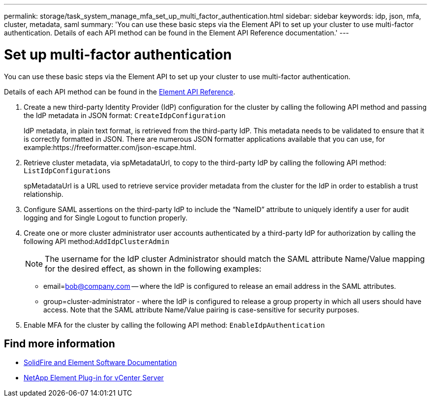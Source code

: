 ---
permalink: storage/task_system_manage_mfa_set_up_multi_factor_authentication.html
sidebar: sidebar
keywords: idp, json, mfa, cluster, metadata, saml
summary: 'You can use these basic steps via the Element API to set up your cluster to use multi-factor authentication. Details of each API method can be found in the Element API Reference documentation.'
---

= Set up multi-factor authentication
:icons: font
:imagesdir: ../media/

[.lead]
You can use these basic steps via the Element API to set up your cluster to use multi-factor authentication.

Details of each API method can be found in the link:../api/index.html[Element API Reference].

. Create a new third-party Identity Provider (IdP) configuration for the cluster by calling the following API method and passing the IdP metadata in JSON format: `CreateIdpConfiguration`
+
IdP metadata, in plain text format, is retrieved from the third-party IdP. This metadata needs to be validated to ensure that it is correctly formatted in JSON. There are numerous JSON formatter applications available that you can use, for example:https://freeformatter.com/json-escape.html.

. Retrieve cluster metadata, via spMetadataUrl, to copy to the third-party IdP by calling the following API method: `ListIdpConfigurations`
+
spMetadataUrl is a URL used to retrieve service provider metadata from the cluster for the IdP in order to establish a trust relationship.

. Configure SAML assertions on the third-party IdP to include the "`NameID`" attribute to uniquely identify a user for audit logging and for Single Logout to function properly.
. Create one or more cluster administrator user accounts authenticated by a third-party IdP for authorization by calling the following API method:``AddIdpClusterAdmin``
+
NOTE: The username for the IdP cluster Administrator should match the SAML attribute Name/Value mapping for the desired effect, as shown in the following examples:

 ** email=bob@company.com -- where the IdP is configured to release an email address in the SAML attributes.
 ** group=cluster-administrator - where the IdP is configured to release a group property in which all users should have access.
Note that the SAML attribute Name/Value pairing is case-sensitive for security purposes.

. Enable MFA for the cluster by calling the following API method: `EnableIdpAuthentication`


== Find more information
* https://docs.netapp.com/us-en/element-software/index.html[SolidFire and Element Software Documentation]
* https://docs.netapp.com/us-en/vcp/index.html[NetApp Element Plug-in for vCenter Server^]
